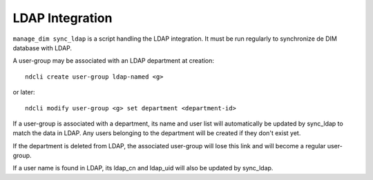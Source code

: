 LDAP Integration
================

``manage_dim sync_ldap`` is a script handling the LDAP integration. It must be run regularly to
synchronize de DIM database with LDAP.

A user-group may be associated with an LDAP department at creation::

    ndcli create user-group ldap-named <g>

or later::

    ndcli modify user-group <g> set department <department-id>

If a user-group is associated with a department, its name and user list will automatically be
updated by sync_ldap to match the data in LDAP. Any users belonging to the department will be
created if they don't exist yet.

If the department is deleted from LDAP, the associated user-group will lose this link and will
become a regular user-group.

If a user name is found in LDAP, its ldap_cn and ldap_uid will also be updated by sync_ldap.
